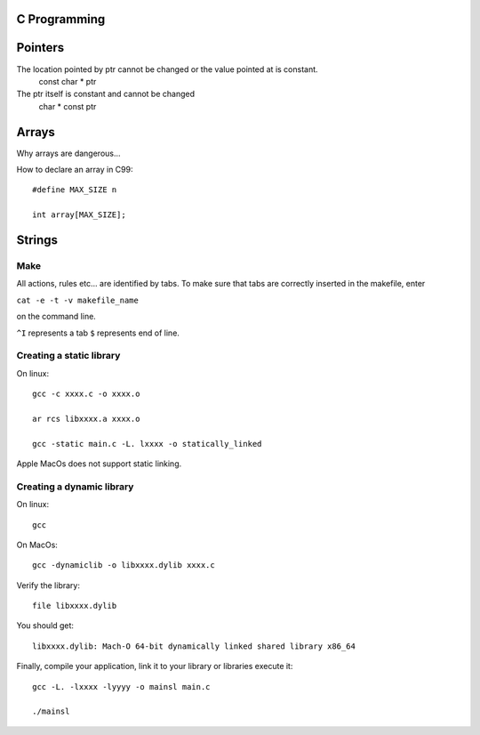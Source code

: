 
C Programming
=============

Pointers
========
The location pointed by ptr cannot be changed or the value pointed at is constant.
   const char * ptr
   
The ptr itself is constant and cannot be changed   
   char * const ptr

Arrays
======
Why arrays are dangerous...

How to declare an array in C99::

   #define MAX_SIZE n
   
   int array[MAX_SIZE];

Strings
======


Make
----
All actions, rules etc... are identified by tabs. To make sure that tabs are correctly inserted in the makefile, enter

``cat -e -t -v makefile_name`` 

on the command line.

``^I`` represents a tab
``$`` represents end of line.

Creating a static library
-------------------------


On linux::

   gcc -c xxxx.c -o xxxx.o
   
   ar rcs libxxxx.a xxxx.o
   
   gcc -static main.c -L. lxxxx -o statically_linked
   
Apple MacOs does not support static linking.

Creating a dynamic library
--------------------------
On linux::
   
   gcc
   
On MacOs::
   
   gcc -dynamiclib -o libxxxx.dylib xxxx.c
   
Verify the library::

   file libxxxx.dylib
   
You should get::

   libxxxx.dylib: Mach-O 64-bit dynamically linked shared library x86_64
   
Finally, compile your application, link it to your library or libraries execute it::

   gcc -L. -lxxxx -lyyyy -o mainsl main.c
   
   ./mainsl
   

